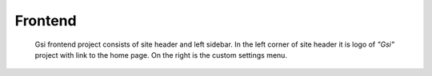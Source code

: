 ********
Frontend
********

   Gsi frontend project consists of site header and left sidebar. In the left corner of site header it is logo of *"Gsi"* project with link to the home page. On the right is the custom settings menu.

   .. toctree::
      :maxdepth: 4

      _3_frontend/3_1_authorization.rst
      _3_frontend/3_2_sidebar.rst
      _3_frontend/3_3_creating_of_cards.rst
